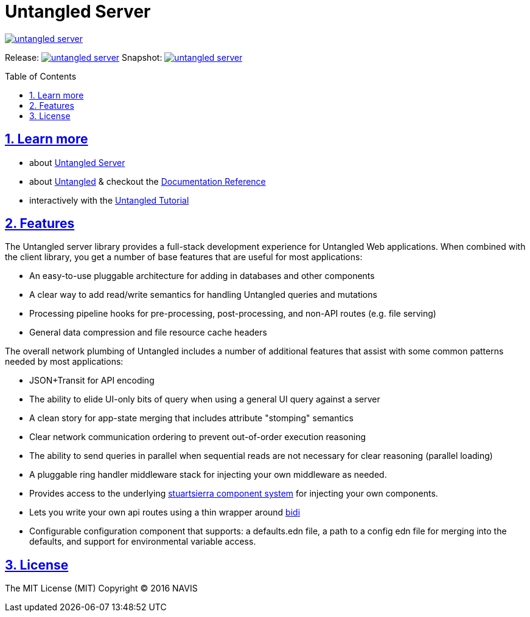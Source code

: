 # Untangled Server
:source-highlighter: coderay
:source-language: clojure
:toc:
:toc-placement: preamble
:sectlinks:
:sectanchors:
:sectnums:

image::https://img.shields.io/clojars/v/navis/untangled-server.svg[link=https://clojars.org/navis/untangled-server]

Release: image:https://api.travis-ci.org/untangled-web/untangled-server.svg?branch=master[link=https://github.com/untangled-web/untangled-server/tree/master]
Snapshot: image:https://api.travis-ci.org/untangled-web/untangled-server.svg?branch=develop[link=https://github.com/untangled-web/untangled-server/tree/develop]

== Learn more
- about link:docs/index.adoc#untangled-spec-docs[Untangled Server]
- about link:http://untangled-web.github.io/untangled/index.html[Untangled] & checkout the link:http://untangled-web.github.io/untangled/index.html[Documentation Reference]
- interactively with the link:http://untangled-web.github.io/untangled/tutorial.html[Untangled Tutorial]

## Features

The Untangled server library provides a full-stack development experience for Untangled Web applications.
When combined with the client library, you get a number of base features that are useful for most applications:

- An easy-to-use pluggable architecture for adding in databases and other components
- A clear way to add read/write semantics for handling Untangled queries and mutations
- Processing pipeline hooks for pre-processing, post-processing, and non-API routes (e.g. file serving)
- General data compression and file resource cache headers

The overall network plumbing of Untangled includes a number of additional features that assist with some
common patterns needed by most applications:

- JSON+Transit for API encoding
- The ability to elide UI-only bits of query when using a general UI query against a server
- A clean story for app-state merging that includes attribute "stomping" semantics
- Clear network communication ordering to prevent out-of-order execution reasoning
- The ability to send queries in parallel when sequential reads are not necessary for clear reasoning (parallel loading)
- A pluggable ring handler middleware stack for injecting your own middleware as needed.
- Provides access to the underlying https://github.com/stuartsierra/component[stuartsierra component system] for injecting your own components.
- Lets you write your own api routes using a thin wrapper around https://github.com/juxt/bidi[bidi]
- Configurable configuration component that supports: a defaults.edn file, a path to a config edn file for merging into the defaults, and support for environmental variable access.

## License

The MIT License (MIT) Copyright © 2016 NAVIS
